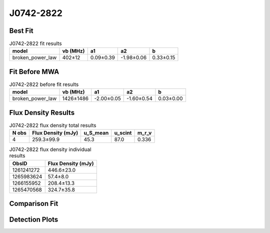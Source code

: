 .. _J0742-2822:
J0742-2822
==========

Best Fit
--------
.. image:: best_fits/J0742-2822_broken_power_law_fit.png
  :width: 800

.. csv-table:: J0742-2822 fit results
   :header: "model","vb (MHz)","a1","a2","b"

   "broken_power_law","402±12","0.09±0.39","-1.98±0.06","0.33±0.15"

Fit Before MWA
--------------
.. image:: before_mwa/J0742-2822_broken_power_law_fit.png
  :width: 800

.. csv-table:: J0742-2822 before fit results
   :header: "model","vb (MHz)","a1","a2","b"

   "broken_power_law","1426±1486","-2.00±0.05","-1.60±0.54","0.03±0.00"


Flux Density Results
--------------------
.. csv-table:: J0742-2822 flux density total results
   :header: "N obs", "Flux Density (mJy)", "u_S_mean", "u_scint", "m_r_v"

   "4",  "259.3±99.9", "45.3", "87.0", "0.336"

.. csv-table:: J0742-2822 flux density individual results
   :header: "ObsID", "Flux Density (mJy)"

    "1261241272", "446.6±23.0"
    "1265983624", "57.4±8.0"
    "1266155952", "208.4±13.3"
    "1265470568", "324.7±35.8"

Comparison Fit
--------------
.. image:: comparison_fits/J0742-2822_comparison_fit.png
  :width: 800

Detection Plots
---------------

.. image:: detection_plots/1261241272_J0742-2822.prepfold.png
  :width: 800

.. image:: on_pulse_plots/1261241272_J0742-2822_1024_bins_gaussian_components.png
  :width: 800
.. image:: detection_plots/1265983624_J0742-2822.prepfold.png
  :width: 800

.. image:: on_pulse_plots/1265983624_J0742-2822_256_bins_gaussian_components.png
  :width: 800
.. image:: detection_plots/1266155952_J0742-2822.prepfold.png
  :width: 800

.. image:: on_pulse_plots/1266155952_J0742-2822_1024_bins_gaussian_components.png
  :width: 800
.. image:: detection_plots/1265470568_J0742-2822.prepfold.png
  :width: 800

.. image:: on_pulse_plots/1265470568_J0742-2822_256_bins_gaussian_components.png
  :width: 800